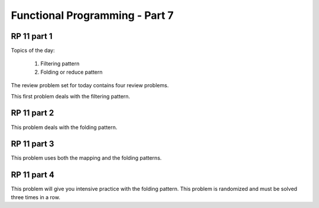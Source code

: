 .. This file is part of the OpenDSA eTextbook project. See
.. http://algoviz.org/OpenDSA for more details.
.. Copyright (c) 2012-13 by the OpenDSA Project Contributors, and
.. distributed under an MIT open source license.

.. avmetadata:: 
   :author: David Furcy and Tom Naps

===========================================
Functional Programming - Part 7 
===========================================
.. (W 2/24/16)
   
RP 11 part 1
------------

Topics of the day:

  1. Filtering pattern
  2. Folding or reduce pattern

The review problem set for today contains four review problems.

This first problem deals with the filtering pattern.

.. avembed:: Exercises/PL/RP11part1.html ka
   :long_name: RP set #11, question #1

RP 11 part 2
------------

This problem deals with the folding pattern.

.. avembed:: Exercises/PL/RP11part2.html ka
   :long_name: RP set #11, question #2


RP 11 part 3
------------

This problem uses both the mapping and the folding patterns.

.. avembed:: Exercises/PL/RP11part3.html ka
   :long_name: RP set #11, question #3


RP 11 part 4
------------

This problem will give you intensive practice with the folding
pattern. This problem is randomized and must be solved three times in
a row.

.. avembed:: Exercises/PL/RP11part4.html ka
   :long_name: RP set #11, question #4

